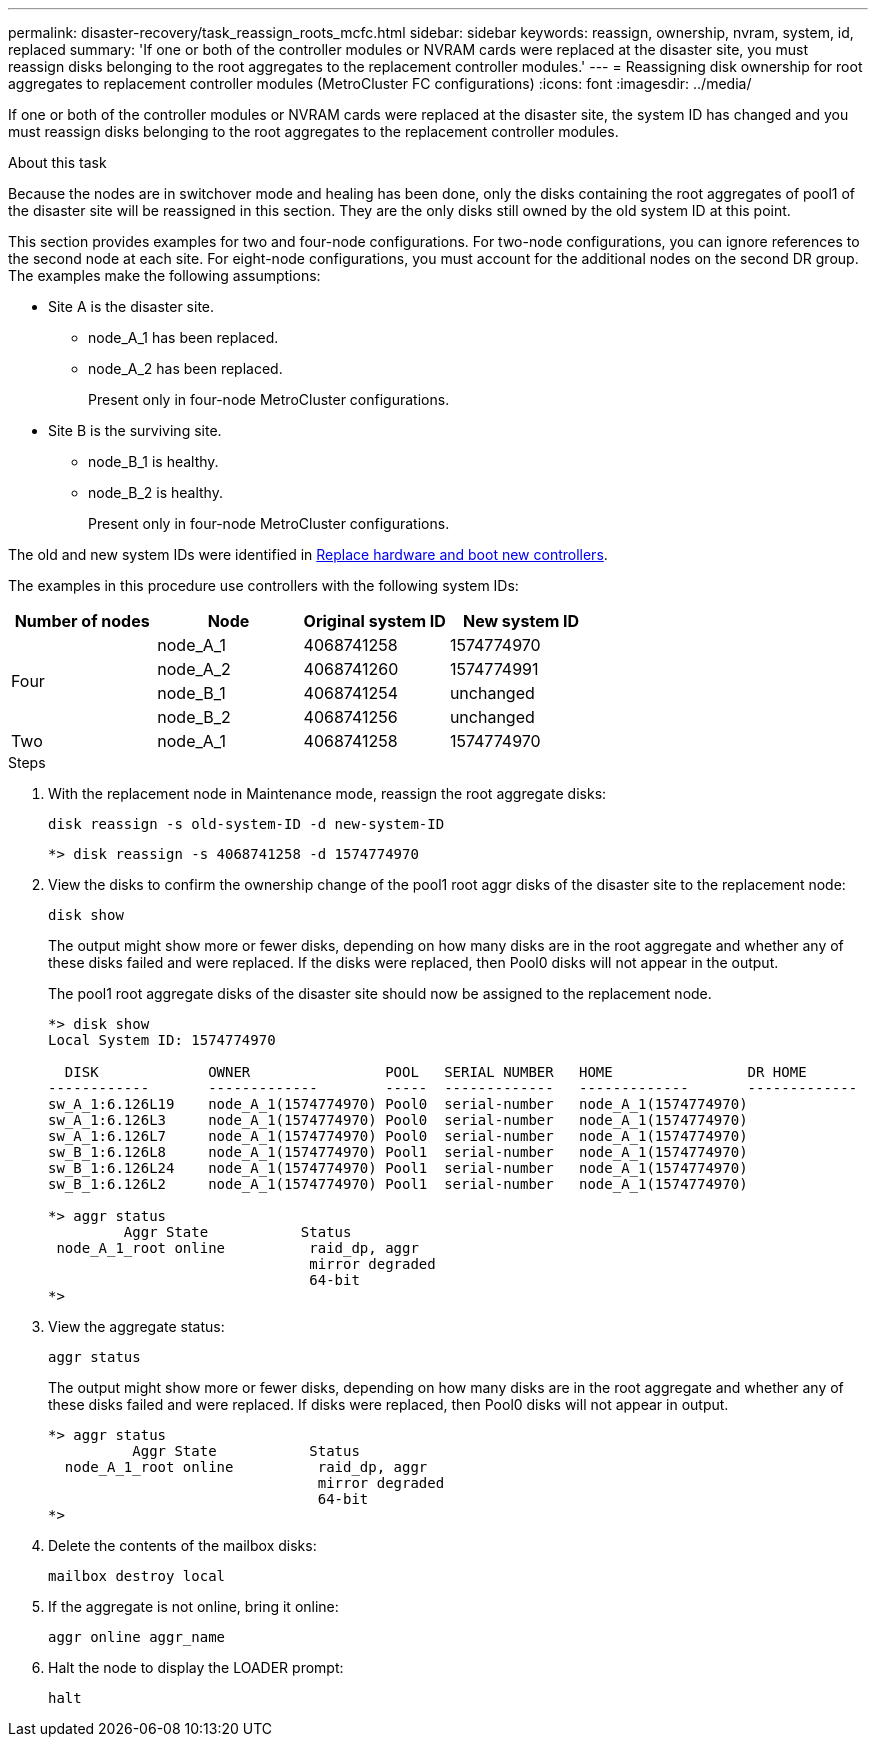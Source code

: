 ---
permalink: disaster-recovery/task_reassign_roots_mcfc.html
sidebar: sidebar
keywords: reassign, ownership, nvram, system, id, replaced
summary: 'If one or both of the controller modules or NVRAM cards were replaced at the disaster site, you must reassign disks belonging to the root aggregates to the replacement controller modules.'
---
= Reassigning disk ownership for root aggregates to replacement controller modules (MetroCluster FC configurations)
:icons: font
:imagesdir: ../media/

[.lead]
If one or both of the controller modules or NVRAM cards were replaced at the disaster site, the system ID has changed and you must reassign disks belonging to the root aggregates to the replacement controller modules.

.About this task

Because the nodes are in switchover mode and healing has been done, only the disks containing the root aggregates of pool1 of the disaster site will be reassigned in this section. They are the only disks still owned by the old system ID at this point.

This section provides examples for two and four-node configurations. For two-node configurations, you can ignore references to the second node at each site. For eight-node configurations, you must account for the additional nodes on the second DR group. The examples make the following assumptions:

* Site A is the disaster site.
** node_A_1 has been replaced.
** node_A_2 has been replaced.
+
Present only in four-node MetroCluster configurations.

* Site B is the surviving site.
** node_B_1 is healthy.
** node_B_2 is healthy.
+
Present only in four-node MetroCluster configurations.

The old and new system IDs were identified in link:task_replace_hardware_and_boot_new_controllers.html[Replace hardware and boot new controllers].

The examples in this procedure use controllers with the following system IDs:

|===

h| Number of nodes h| Node h| Original system ID h| New system ID

.4+|
Four
a|
node_A_1
a|
4068741258
a|
1574774970

a|
node_A_2
a|
4068741260
a|
1574774991

a|
node_B_1
a|
4068741254
a|
unchanged

a|
node_B_2
a|
4068741256
a|
unchanged
a|
Two
a|
node_A_1
a|
4068741258
a|
1574774970
a|
node_B_1
a|
4068741254
a|
unchanged
|===

.Steps

. With the replacement node in Maintenance mode, reassign the root aggregate disks:
+
`disk reassign -s old-system-ID -d new-system-ID`
+
----
*> disk reassign -s 4068741258 -d 1574774970
----

. View the disks to confirm the ownership change of the pool1 root aggr disks of the disaster site to the replacement node:
+
`disk show`
+
The output might show more or fewer disks, depending on how many disks are in the root aggregate and whether any of these disks failed and were replaced. If the disks were replaced, then Pool0 disks will not appear in the output.
+
The pool1 root aggregate disks of the disaster site should now be assigned to the replacement node.
+
----
*> disk show
Local System ID: 1574774970

  DISK             OWNER                POOL   SERIAL NUMBER   HOME                DR HOME
------------       -------------        -----  -------------   -------------       -------------
sw_A_1:6.126L19    node_A_1(1574774970) Pool0  serial-number   node_A_1(1574774970)
sw_A_1:6.126L3     node_A_1(1574774970) Pool0  serial-number   node_A_1(1574774970)
sw_A_1:6.126L7     node_A_1(1574774970) Pool0  serial-number   node_A_1(1574774970)
sw_B_1:6.126L8     node_A_1(1574774970) Pool1  serial-number   node_A_1(1574774970)
sw_B_1:6.126L24    node_A_1(1574774970) Pool1  serial-number   node_A_1(1574774970)
sw_B_1:6.126L2     node_A_1(1574774970) Pool1  serial-number   node_A_1(1574774970)

*> aggr status
         Aggr State           Status
 node_A_1_root online          raid_dp, aggr
                               mirror degraded
                               64-bit
*>
----

. View the aggregate status:
+
`aggr status`
+
The output might show more or fewer disks, depending on how many disks are in the root aggregate and whether any of these disks failed and were replaced. If disks were replaced, then Pool0 disks will not appear in output.
+
----
*> aggr status
          Aggr State           Status
  node_A_1_root online          raid_dp, aggr
                                mirror degraded
                                64-bit
*>
----

. Delete the contents of the mailbox disks:
+
`mailbox destroy local`
. If the aggregate is not online, bring it online:
+
`aggr online aggr_name`
. Halt the node to display the LOADER prompt:
+
`halt`
